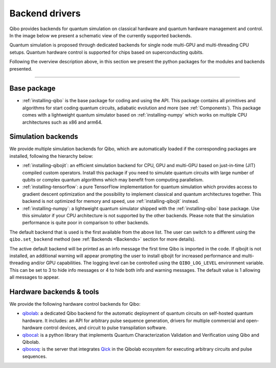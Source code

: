 
.. _backend-drivers:

Backend drivers
===============

Qibo provides backends for quantum simulation on classical
hardware and quantum hardware management and control. In the image below we
present a schematic view of the currently supported backends.

.. image:: backends.png

Quantum simulation is proposed through dedicated backends for single node
multi-GPU and multi-threading CPU setups. Quantum hardware control is supported
for chips based on superconducting qubits.

.. _packages:

Following the overview description above, in this section we present the python
packages for the modules and backends presented.

_______________________

Base package
^^^^^^^^^^^^

* :ref:`installing-qibo` is the base package for coding and using the API. This package contains all primitives and algorithms for start coding quantum circuits, adiabatic evolution and more (see :ref:`Components`). This package comes with a lightweight quantum simulator based on :ref:`installing-numpy` which works on multiple CPU architectures such as x86 and arm64.

.. _simulation-backends:

Simulation backends
^^^^^^^^^^^^^^^^^^^

We provide multiple simulation backends for Qibo, which are automatically loaded
if the corresponding packages are installed, following the hierarchy below:

* :ref:`installing-qibojit`: an efficient simulation backend for CPU, GPU and multi-GPU based on just-in-time (JIT) compiled custom operators. Install this package if you need to simulate quantum circuits with large number of qubits or complex quantum algorithms which may benefit from computing parallelism.
* :ref:`installing-tensorflow`: a pure TensorFlow implementation for quantum simulation which provides access to gradient descent optimization and the possibility to implement classical and quantum architectures together. This backend is not optimized for memory and speed, use :ref:`installing-qibojit` instead.
* :ref:`installing-numpy`: a lightweight quantum simulator shipped with the :ref:`installing-qibo` base package. Use this simulator if your CPU architecture is not supported by the other backends. Please note that the simulation performance is quite poor in comparison to other backends.

The default backend that is used is the first available from the above list.
The user can switch to a different using the ``qibo.set_backend`` method
(see :ref:`Backends <Backends>` section for more details).

The active default backend will be printed as an info message the first time
Qibo is imported in the code. If qibojit is not installed, an additional warning
will appear prompting the user to install qibojit for increased
performance and multi-threading and/or GPU capabilities. The logging level can
be controlled using the ``QIBO_LOG_LEVEL`` environment variable. This can be set
to 3 to hide info messages or 4 to hide both info and warning messages. The
default value is 1 allowing all messages to appear.


.. _hardware-backends:

Hardware backends & tools
^^^^^^^^^^^^^^^^^^^^^^^^^

We provide the following hardware control backends for Qibo:

* `qibolab <https://qibo.science/qibolab/stable/>`_: a dedicated Qibo backend
  for the automatic deployment of quantum circuits on self-hosted quantum
  hardware. It includes: an API for arbitrary pulse sequence generation, drivers
  for multiple commercial and open-hardware control devices, and circuit to
  pulse transpilation software.

* `qibocal <https://qibo.science/qibocal/stable/>`_: is a python library that
  implements Quantum Characterization Validation and Verification using Qibo and
  Qibolab.

* `qibosoq <https://qibo.science/qibosoq/stable/>`_: is the server that
  integrates `Qick <https://github.com/openquantumhardware/qick>`_ in the
  Qibolab ecosystem for executing arbitrary circuits and pulse sequences.
